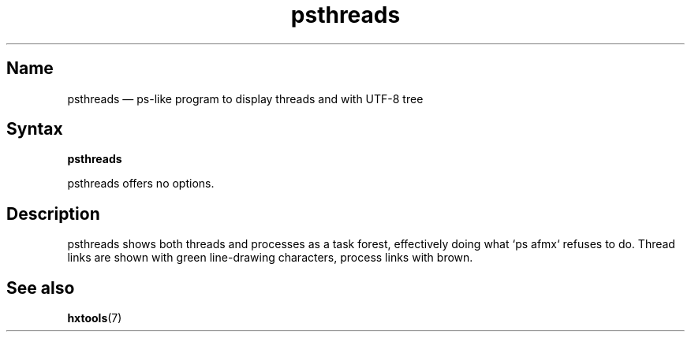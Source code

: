 .TH psthreads 1 "2009-10-10" "hxtools" "hxtools"
.SH Name
.PP
psthreads \(em ps-like program to display threads and with UTF-8 tree
.SH Syntax
.PP
\fBpsthreads\fP
.PP
psthreads offers no options.
.SH Description
.PP
psthreads shows both threads and processes as a task forest, effectively doing
what `ps afmx` refuses to do. Thread links are shown with green line-drawing
characters, process links with brown.
.SH See also
.PP
\fBhxtools\fP(7)

